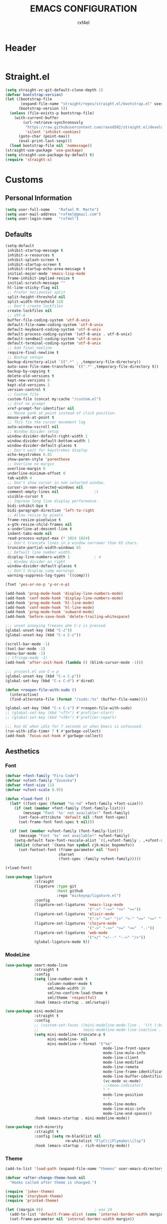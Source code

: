 #+TITLE: EMACS CONFIGURATION
#+AUTHOR: rxf4el
#+EMAIL: rxf4el@gmail.com
* Header
  #+NAME:
  #+BEGIN_SRC emacs-lisp

  #+END_SRC

* Straight.el
  #+NAME:
  #+BEGIN_SRC emacs-lisp
    (setq straight-vc-git-default-clone-depth 1)
    (defvar bootstrap-version)
    (let ((bootstrap-file
           (expand-file-name "straight/repos/straight.el/bootstrap.el" user-emacs-directory))
          (bootstrap-version 5))
      (unless (file-exists-p bootstrap-file)
        (with-current-buffer
            (url-retrieve-synchronously
             "https://raw.githubusercontent.com/raxod502/straight.el/develop/install.el"
             'silent 'inhibit-cookies)
          (goto-char (point-max))
          (eval-print-last-sexp)))
      (load bootstrap-file nil 'nomessage))
    (straight-use-package 'use-package)
    (setq straight-use-package-by-default t)
    (require 'straight-x)
  #+END_SRC

* Customs
** Personal Information
   #+NAME:
   #+BEGIN_SRC emacs-lisp
     (setq user-full-name    "Rafael M. Marte")
     (setq user-mail-address "rxf4el@gmail.com")
     (setq user-login-name   "rxf4el")
   #+END_SRC

** Defaults
   #+NAME:
   #+BEGIN_SRC emacs-lisp
     (setq-default
      inhibit-startup-message t
      inhibit-x-resources t
      inhibit-splash-screen t
      inhibit-startup-screen t
      inhibit-startup-echo-area-message t
      initial-major-mode 'emacs-lisp-mode
      frame-inhibit-implied-resize t
      initial-scratch-message ""
      hl-line-sticky-flag nil
      ;; Prefer horizental split
      split-height-threshold nil
      split-width-threshold 120
      ;; Don't create lockfiles
      create-lockfiles nil
      ;; UTF-8
      buffer-file-coding-system 'utf-8-unix
      default-file-name-coding-system 'utf-8-unix
      default-keyboard-coding-system 'utf-8-unix
      default-process-coding-system '(utf-8-unix . utf-8-unix)
      default-sendmail-coding-system 'utf-8-unix
      default-terminal-coding-system 'utf-8-unix
      ;; Add final newline
      require-final-newline t
      ;; Backup setups
      backup-directory-alist `((".*" . ,temporary-file-directory))
      auto-save-file-name-transforms `((".*" ,temporary-file-directory t))
      backup-by-copying t
      delete-old-versions t
      kept-new-versions 6
      kept-old-versions 2
      version-control t
      ;; Custom file
      custom-file (concat my:cache "/custom.el")
      ;; Xref no prompt
      xref-prompt-for-identifier nil
      ;; Mouse yank at point instead of click position.
      mouse-yank-at-point t
      ;; This fix the cursor movement lag
      auto-window-vscroll nil
      ;; Window divider setup
      window-divider-default-right-width 1
      window-divider-default-bottom-width 1
      window-divider-default-places t
      ;; Don't wait for keystrokes display
      echo-keystrokes 0.01
      show-paren-style 'parenthese
      ;; Overline no margin
      overline-margin 0
      underline-minimum-offset 0
      tab-width 4
      ;; Don't show cursor in non selected window.
      cursor-in-non-selected-windows nil
      comment-empty-lines nil                ;t
      visible-cursor t
      ;; Improve long line display performance
      bidi-inhibit-bpa t
      bidi-paragraph-direction 'left-to-right
      ;; Allow resize by pixels
      frame-resize-pixelwise t
      x-gtk-resize-child-frames nil
      x-underline-at-descent-line t
      indent-tabs-mode nil
      read-process-output-max (* 1024 1024)
      ;; Don't truncate lines in a window narrower than 65 chars.
      truncate-partial-width-windows 65
      ;; Default line number width.
      display-line-numbers-width 1           ; 4
      ;; Window divider on right
      window-divider-default-places t
      ;; Don't display comp warnings
      warning-suppress-log-types '((comp)))

     (fset 'yes-or-no-p 'y-or-n-p)

     (add-hook 'prog-mode-hook 'display-line-numbers-mode)
     (add-hook 'conf-mode-hook 'display-line-numbers-mode)
     (add-hook 'prog-mode-hook 'hl-line-mode)
     (add-hook 'conf-mode-hook 'hl-line-mode)
     (add-hook 'prog-mode-hook 'subword-mode)
     (add-hook 'before-save-hook 'delete-trailing-whitespace)

     ;;; unset annoying freezes whe C-z is pressed
     (global-unset-key (kbd "C-z"))
     (global-unset-key (kbd "C-x C-z"))

     (scroll-bar-mode -1)
     (tool-bar-mode -1)
     (menu-bar-mode -1)
     ;; (fringe-mode -1)
     (add-hook 'after-init-hook (lambda () (blink-cursor-mode -1)))

     ;;; project.el use C-x p
     (global-unset-key (kbd "C-x C-p"))
     (global-set-key (kbd "C-x C-d") #'dired)

     (defun +reopen-file-with-sudo ()
       (interactive)
       (find-alternate-file (format "/sudo::%s" (buffer-file-name))))

     (global-set-key (kbd "C-x C-z") #'+reopen-file-with-sudo)
     ;; (global-set-key (kbd "<f7>") #'profiler-start)
     ;; (global-set-key (kbd "<f8>") #'profiler-report)

     ;;; Run GC when idle for 7 seconds or when Emacs is unfocused.
     (run-with-idle-timer 7 t #'garbage-collect)
     (add-hook 'focus-out-hook #'garbage-collect)
   #+END_SRC

** Aesthetics
*** Font
    #+NAME:
    #+BEGIN_SRC emacs-lisp
      (defvar +font-family "Fira Code")
      (defvar +ufont-family "Iosevka")
      (defvar +font-size 11)
      (defvar +ufont-scale 0.95)

      (defun +load-font ()
        (let* ((font-spec (format "%s-%d" +font-family +font-size)))
          (if (not (member +font-family (font-family-list)))
              (message "Font '%s' not available!" font-family)
            (set-face-attribute 'default nil :font font-spec)
            (set-frame-font font-spec t nil)))

        (if (not (member +ufont-family (font-family-list)))
            (message "Font '%s' not available!" +ufont-family)
          (setq-default face-font-rescale-alist `((,+ufont-family . ,+ufont-scale)))
          (dolist (charset '(kana han symbol cjk-misc bopomofo))
            (set-fontset-font (frame-parameter nil 'font)
                              charset
                              (font-spec :family +ufont-family)))))

      (+load-font)

      (use-package ligature
                   :straight
                   (ligature :type git
                             :host github
                             :repo "mickeynp/ligature.el")
                   :config
                   (ligature-set-ligatures 'emacs-lisp-mode
                                           '("->" "->>" "<=" ">="))
                   (ligature-set-ligatures 'elixir-mode
                                           '("->" "=>" "|>" "<-" ">=" "<=" "!=" "!==" "===" "==" "::" "++" "&&" "||" "<<" ">>"))
                   (ligature-set-ligatures 'clojure-mode
                                           '("->" "->>" ">=" "<="  ".-"))
                   (ligature-set-ligatures 'web-mode
                                           '("</" "<!--" "-->" "/>"))
                   (global-ligature-mode t))

    #+END_SRC

*** ModeLine
    #+NAME:
    #+BEGIN_SRC emacs-lisp
      (use-package smart-mode-line
                   :straight t
                   :config
                   (setq line-number-mode t
                         column-number-mode t
                         sml/mode-width 10
                         sml/no-confirm-load-theme t
                         sml/theme 'respectful)
                   :hook (emacs-startup . sml/setup))

      (use-package mini-modeline
                   :straight t
                   :config
                   ;; (custom-set-faces ((mini-modeline-mode-line . '((t (:background "dim gray" :box nil :height 0.1))))
                   ;;                    (mini-modeline-mode-line-inactive . '((t (:background "#333333" :box nil :height 0.1))))))
                   (setq mini-modeline-truncate-p t
                         mini-modeline- nil
                         mini-modeline-r-format '("%e"
                                                  mode-line-front-space
                                                  mode-line-mule-info
                                                  mode-line-client
                                                  mode-line-modified
                                                  mode-line-remote
                                                  mode-line-frame-identification
                                                  mode-line-buffer-identification
                                                  (vc-mode vc-mode)
                                                  ;;(meow-indicator)
                                                  " "
                                                  mode-line-position
                                                  " "
                                                  mode-line-modes
                                                  mode-line-misc-info
                                                  mode-line-end-spaces))
                   :hook (emacs-startup . mini-modeline-mode))

      (use-package rich-minority
                   :straight t
                   :config (setq rm-blacklist nil
                                 rm-whitelist "FlyC\\|Flymake\\|lsp")
                   :hook (emacs-startup . rich-minority-mode))

    #+END_SRC

*** Theme
    #+NAME:
    #+BEGIN_SRC emacs-lisp
      (add-to-list 'load-path (expand-file-name "themes" user-emacs-directory))

      (defvar +after-change-theme-hook nil
        "Hooks called after theme is changed.")

      (require 'joker-theme)
      (require 'storybook-theme)
      (require 'printed-theme)

      (let ((margin 0))                       ; was 24
        (add-to-list 'default-frame-alist (cons 'internal-border-width margin))
        (set-frame-parameter nil 'internal-border-width margin))

      (defvar +current-theme nil
        "Name for current theme")

      (defvar +theme-list
        '(storybook joker printed))

      (set-display-table-slot standard-display-table
                              'vertical-border
                              (make-glyph-code ?┃))

      (defun +change-theme (&optional no-msg)
        (interactive)
        (let ((theme (car +theme-list)))
          (disable-theme theme)
          (setq +theme-list (append (cdr +theme-list) (list theme)))
          (let ((this-theme (car +theme-list)))
            (load-theme this-theme t)
            (unless no-msg
              (message "Load theme: %s" this-theme))
            (run-hook-with-args '+after-change-theme-hook this-theme))))

      (defun +highlight-prog-mode-function-name ()
        (face-remap-add-relative 'font-lock-function-name-face :underline t :extend t))

      (add-hook 'prog-mode-hook '+highlight-prog-mode-function-name)

      (defun +reload-font-and-theme ()
        (interactive)
        (+load-font)
        (load-theme (car +theme-list) t))

      (+change-theme t)

    #+END_SRC

* Packages
** Built-ins
*** Auto-revert
    #+NAME:
    #+BEGIN_SRC emacs-lisp

    #+END_SRC

*** iBuffer
    #+NAME:
    #+BEGIN_SRC emacs-lisp

      ;;; Uniquify
      (setq uniquify-buffer-name-style 'post-forward-angle-brackets)
      (setq uniquify-separator "/")
      (setq uniquify-after-kill-buffer-p t) ; rename after killing uniquified
      (setq uniquify-ignore-buffers-re "*[^*]+*") ; don't muck with special buffers
    #+END_SRC

*** Dabbrev
    #+NAME:
    #+BEGIN_SRC emacs-lisp

    #+END_SRC

*** Dired
    #+NAME:
    #+BEGIN_SRC emacs-lisp

    #+END_SRC

*** FlyMake
    #+NAME:
    #+BEGIN_SRC emacs-lisp
      (use-package flymake
                   :commands (flymake-mode)
                   :bind
                   (:map flymake-mode-map
                         ("M-n" . 'flymake-goto-next-error)
                         ("M-p" . 'flymake-goto-prev-error)))
    #+END_SRC

*** Hippie-Expand
    #+NAME:
    #+BEGIN_SRC emacs-lisp
      (with-eval-after-load 'hippie-expand
        (setq hippie-expand-verbose t
              hippie-expand-try-functions-list
              '(yas/hippie-try-expand
                try-complete-file-name
                try-complete-file-name-partially
                try-expand-list
                try-expand-list-all-buffers
                try-expand-line
                try-expand-line-all-buffers
                try-expand-all-abbrevs
                try-expand-dabbrev
                try-expand-dabbrev-all-buffers
                try-expand-dabbrev-from-kill
                try-complete-lisp-symbol-partially
                try-complete-lisp-symbol)))
      (global-set-key (kbd "s-'") 'hippie-expand)
    #+END_SRC

*** iSearch
    #+NAME:
    #+BEGIN_SRC emacs-lisp
      (with-eval-after-load 'isearch
        (setq  search-highlight t
               isearch-lax-whitespace t
               isearch-regexp-lax-whitespace nil
               serach-whitespace-regexp ".*?"
               isearch-lazy-highlight t
               isearch-lazy-count t
               lazy-count-prefix-format nil
               lazy-count-suffix-format " (%s/%s)"
               isearch-yank-on-move 'shift
               isearch-allow-scroll 'unlimited))
    #+END_SRC

** 3rd-Part
*** AggressiveIndent
    #+NAME:
    #+BEGIN_SRC emacs-lisp
      (use-package aggressive-indent
                   :straight t
                   :config
                   (global-aggressive-indent-mode 1))
    #+END_SRC

*** Avy
    #+NAME:
    #+BEGIN_SRC emacs-lisp
      (use-package avy
                   :straight t
                   :bind
                   ("C-:" . avy-goto-char)
                   ("C-*" . avy-resume)
                   ("M-g M-g" . avy-goto-line))
    #+END_SRC

*** Code-Complete
**** Company
     #+NAME:
     #+BEGIN_SRC emacs-lisp
       (use-package company
                    :init (global-company-mode +1)
                    :commands (company-complete-common company-manual-begin company-grab-line)
                    :config
                    (setq company-idle-delay 0
                          company-show-numbers t
                          company-minimum-prefix-length 2
                          company-tooltip-limit 5
                          company-dabbrev-downcase nil
                          company-dabbrev-ignore-case nil
                          company-dabbrev-code-other-buffers t
                          company-tooltip-align-annotations t
                          company-require-match 'never
                          company-global-modes '(not erc-mode message-mode help-mode gud-mode eshell-mode)
                          company-backends '((company-capf
                                              company-keywords
                                              company-yasnippet)
                                             (company-abbrev company-dabbrev))
                          company-frontends '(company-pseudo-tooltip-frontend
                                              company-echo-metadata-frontend)))
     #+END_SRC

**** Eglot
     #+NAME:
     #+BEGIN_SRC emacs-lisp
       (use-package eglot
                    :commands (eglot-ensure eglot)
                    :hook
                    ((rust-mode c-mode elixir-mode python-mode) . eglot-ensure)
                    :custom
                    (eglot-stay-out-of '())
                    (eglot-ignored-server-capabilites '(:documentHighlightProvider)))
     #+END_SRC

**** Yasnippet
     #+NAME:
     #+BEGIN_SRC emacs-lisp
       (defun +yas-expand-or-company-complete ()
         (interactive)
         (or (yas/expand)
             (call-interactively #'company-indent-or-complete-common)))

       (use-package yasnippet
                    :config
                    (let ((inhibit-message t)) (yas-reload-all))
                    (setq yas-snippet-dirs '("~/.emacs.d/snippets"))
                    :init
                    (yas-global-mode +1))
     #+END_SRC

*** Git
    #+NAME:
    #+BEGIN_SRC emacs-lisp
      (use-package magit
                   :commands (magit))

      (use-package diff-hl
                   :hook
                   ((dired-mode . diff-hl-dired-mode)
                    (prog-mode . diff-hl-mode)
                    (conf-mode . diff-hl-mode)))

      (use-package dired-git-info
                   :bind
                   (:map dired-mode-map
                         ("v" . dired-git-info-mode))
                   :custom
                   (dgi-auto-hide-details-p nil))
    #+END_SRC

*** Meow
    #+NAME:
    #+BEGIN_SRC emacs-lisp
      (defun meow-setup ()
        (setq meow-cheatsheet-layout meow-cheatsheet-layout-qwerty)
        (meow-motion-overwrite-define-key
         '("j" . meow-next)
         '("k" . meow-prev))
        (meow-leader-define-key
         ;; SPC j/k will run the original command in MOTION state.
         '("j" . meow-motion-origin-command)
         '("k" . meow-motion-origin-command)
         ;; Use SPC (0-9) for digit arguments.
         '("1" . meow-digit-argument)
         '("2" . meow-digit-argument)
         '("3" . meow-digit-argument)
         '("4" . meow-digit-argument)
         '("5" . meow-digit-argument)
         '("6" . meow-digit-argument)
         '("7" . meow-digit-argument)
         '("8" . meow-digit-argument)
         '("9" . meow-digit-argument)
         '("0" . meow-digit-argument))
        (meow-normal-define-key
         '("0" . meow-expand-0)
         '("9" . meow-expand-9)
         '("8" . meow-expand-8)
         '("7" . meow-expand-7)
         '("6" . meow-expand-6)
         '("5" . meow-expand-5)
         '("4" . meow-expand-4)
         '("3" . meow-expand-3)
         '("2" . meow-expand-2)
         '("1" . meow-expand-1)
         '("-" . negative-argument)
         '(";" . meow-reverse)
         '("," . meow-inner-of-thing)
         '("." . meow-bounds-of-thing)
         '("[" . meow-beginning-of-thing)
         '("]" . meow-end-of-thing)
         '("a" . meow-append)
         '("A" . meow-open-below)
         '("b" . meow-back-word)
         '("B" . meow-back-symbol)
         '("c" . meow-change)
         '("C" . meow-change-save)
         '("d" . meow-delete)
         '("x" . meow-line)
         '("f" . meow-find)
         '("F" . meow-find-expand)
         '("g" . meow-keyboard-quit)
         '("G" . goto-line)
         '("h" . meow-head)
         '("H" . meow-head-expand)
         '("i" . meow-insert)
         '("I" . meow-open-above)
         '("m" . meow-join)
         '("M" . delete-indentation)
         '("s" . meow-kill)
         '("t" . meow-till)
         '("T" . meow-till-expand)
         '("w" . meow-mark-word)
         '("W" . meow-mark-symbol)
         '("j" . meow-next)
         '("J" . meow-next-expand)
         '("o" . meow-block)
         '("O" . meow-block-expand)
         '("k" . meow-prev)
         '("K" . meow-prev-expand)
         '("q" . meow-quit)
         '("r" . meow-replace)
         '("R" . meow-replace-save)
         '("n" . meow-search)
         '("N" . meow-pop-search)
         '("l" . meow-tail)
         '("L" . meow-tail-expand)
         '("u" . undo)
         '("v" . meow-visit)
         '("e" . meow-next-word)
         '("E" . meow-next-symbol)
         '("y" . meow-save)
         '("p" . meow-yank)
         '("z" . meow-pop-selection)
         '("Z" . meow-pop-all-selection)
         '("?" . meow-cheatsheet)
         '("&" . meow-query-replace)
         '("%" . meow-query-replace-regexp)
         '("<escape>" . meow-last-buffer)))

      (use-package meow
                   :straight
                   (meow :type git
                         :host github
                         :repo "DogLooksGood/meow")
                   :init
                   (meow-global-mode 1)
                   :custom
                   (meow-esc-delay 0.001)
                   (meow-select-on-exit t)
                   (meow-replace-state-name-list
                    '((normal . "Ꮚ•ꈊ•Ꮚ")
                      (insert . "Ꮚ`ꈊ´Ꮚ")
                      (keypad . "Ꮚ'ꈊ'Ꮚ")
                      (motion . "Ꮚ-ꈊ-Ꮚ")))
                   :config
                   (meow-setup-line-number)
                   (add-to-list 'meow-normal-state-mode-list 'inf-iex-mode)
                   (add-to-list 'meow-normal-state-mode-list 'py-shell-mode)
                   (meow-setup))
    #+END_SRC

*** ParEdit
    #+NAME:
    #+BEGIN_SRC emacs-lisp
      (defun +lisp-semicolon ()
        "Will insert a semicolon if we are at the beginning of the line,
      otherwise will insert a colon."
        (interactive)
        (if (or (+in-comment-p)
                (+in-string-p)
                (equal (point) (line-beginning-position)))
            (call-interactively #'self-insert-command)
          (insert ":")))

      (use-package paredit
                   :straight
                   (paredit :type git
                            :host github
                            :repo "emacsmirror/paredit")
                   :bind
                   (:map paredit-mode-map
                         (";" . '+lisp-semicolon))
                   :hook
                   (emacs-lisp-mode . paredit-mode))
    #+END_SRC

*** Projectile
    #+NAME:
    #+BEGIN_SRC emacs-lisp

    #+END_SRC

*** Scrolling
    #+NAME:
    #+BEGIN_SRC emacs-lisp
      (setq-default hscroll-margin 2
                    hscroll-step 1
                    scroll-conservatively 1001
                    scroll-margin 0
                    scroll-preserve-screen-position t)

      (use-package sublimity-scroll
                   :straight sublimity
                   :init (sublimity-mode 1))

      (use-package yascroll
                   :straight t
                   :init (global-yascroll-bar-mode 1))
    #+END_SRC

*** Selectrum
    #+NAME:
    #+BEGIN_SRC emacs-lisp
      (use-package embark
                   :ensure t
                   :bind
                   ("s-a" . embark-act)
                   :config
                   ;; For Selectrum users:
                   (defun current-candidate+category ()
                     (when selectrum-active-p
                       (cons (selectrum--get-meta 'category)
                             (selectrum-get-current-candidate))))
                   (add-hook 'embark-target-finders #'current-candidate+category)
                   (defun current-candidates+category ()
                     (when selectrum-active-p
                       (cons (selectrum--get-meta 'category)
                             (selectrum-get-current-candidates
                              ;; Pass relative file names for dired.
                              minibuffer-completing-file-name))))
                   (add-hook 'embark-candidate-collectors #'current-candidates+category)
                   ;; No unnecessary computation delay after injection.
                   (add-hook 'embark-setup-hook 'selectrum-set-selected-candidate)
                   (setq embark-action-indicator
                         (lambda (map)
                           (which-key--show-keymap "Embark" map nil nil 'no-paging)
                           #'which-key--hide-popup-ignore-command)
                         embark-become-indicator embark-action-indicator))

      ;; Consult users will also want the embark-consult package.
      (use-package embark-consult
                   :ensure t
                   :after (embark consult)
                   ;; if you want to have consult previews as you move around an
                   ;; auto-updating embark collect buffer
                   :hook
                   (embark-collect-mode . embark-consult-preview-minor-mode))

      (use-package consult
                   ;; :straight (consult :type git :host github :repo "minad/consult" :branch "main")
                   :init
                   (fset 'multi-occur #'consult-multi-occur)
                   (setq register-preview-delay 0
                         register-preview-function #'consult-register-preview)
                   :bind
                   ("C-x b" . consult-buffer)
                   ("M-y" . consult-yank-pop)
                   ("C-," . consult-line)
                   :custom
                   (consult-line-point-placement 'match-end))

      (use-package selectrum-prescient
                   :init (selectrum-mode)
                   :config
                   (selectrum-prescient-mode 1)
                   (prescient-persist-mode 1)
                   (setq prescient-history-length 100
                         prescient-sort-length-enable nil
                         prescient-filter-method '(literal regexp initialism)))

      (use-package marginalia
                   :straight (marginalia :type git :host github :repo "minad/marginalia" :branch "main")
                   :config
                   (marginalia-mode)
                   (setq marginalia-annotators '(marginalia-annotators-heavy marginalia-annotators-light)))

      (use-package company-prescient
                   :init
                   (company-prescient-mode 1))

      (use-package helm
                   :custom (helm-bibtex-full-frame nil)
                   :config
                   (setq helm-autoresize-max-height 0)
                   (setq helm-autoresize-min-height 30)
                   (helm-autoresize-mode 1))

    #+END_SRC

*** Treemacs
    #+NAME:
    #+BEGIN_SRC emacs-lisp
      (defun +treemacs-scale-font-size ()
        (face-remap-add-relative 'default :height 0.8))

      (use-package treemacs
                   :commands
                   (treemacs treemacs-select-window)
                   :bind
                   ("<f1>" . 'treemacs-select-window)
                   (:map treemacs-mode-map
                         ("<f1>" . 'treemacs))
                   :custom
                   (treemacs-no-png-images t)
                   (treemacs-width 40)
                   :init
                   (add-hook 'treemacs-mode-hook '+treemacs-scale-font-size))
    #+END_SRC

*** Which-Keys
    #+NAME:
    #+BEGIN_SRC emacs-lisp
      (use-package which-key
                   :init (which-key-mode 1))

    #+END_SRC

** Programming
*** Languages
**** Clojure
     #+NAME:
     #+BEGIN_SRC emacs-lisp
       (use-package clojure-mode
                    :hook
                    (clojure-mode . paredit-mode)
                    :bind
                    (:map
                     clojure-mode-map
                     ("/" . 'cljr-slash)
                     ("C-c C-i" . 'cider-inspect-last-result))
                    :config
                    (modify-syntax-entry ?: "w" clojure-mode-syntax-table)
                    (require 'init-clojure-highlight-fix)
                    :custom
                    (clojure-toplevel-inside-comment-form t))

       (use-package clj-refactor
                    :hook (clojure-mode . clj-refactor-mode)
                    :config
                    (unbind-key "/" clj-refactor-map)
                    (cljr-add-keybindings-with-prefix "C-c C-r")
                    :custom
                    (cljr-warn-on-eval t)
                    (cljr-suppress-middleware-warnings t))

       (use-package cider
                    :commands (cider-jack-in cider-jack-in-cljs cider-jack-in-clj&cljs)
                    :bind
                    (:map
                     cider-mode-map
                     ("C-!" . 'cider-read-and-eval)
                     ("M-." . 'cider-find-var)
                     :map
                     cider-repl-mode-map
                     ("M-," . 'cider-repl-handle-shortcut)
                     ("C-," . 'cider-repl-handle-shortcut))
                    :init
                    (setq-default cider-default-cljs-repl 'shadow)
                    :custom
                    (cider-font-lock-dynamically nil)
                    (cider-font-lock-reader-conditionals nil)
                    (cider-use-fringe-indicators t)
                    (cider-prompt-for-symbol nil)
                    (cider-save-file-on-load t)
                    (cider-enhanced-cljs-completion-p nil)
                    (cider-offer-to-open-cljs-app-in-browser nil)
                    :config
                    (unbind-key "M-." cider-mode-map)
                    (unbind-key "C-c C-p" cider-mode-map)
                    (setq cider-allow-jack-in-without-project t
                          cider-repl-buffer-size-limit 100000
                          cider-repl-tab-command #'indent-for-tab-command
                          cider-repl-pop-to-buffer-on-connect 'display-only
                          cider-repl-result-prefix ";; => "
                          cider-repl-require-ns-on-set t
                          cider-repl-use-pretty-printing t
                          cider--print-buffer-size (* 8 1024)
                          cider-print-quota (* 1024 1024)))
     #+END_SRC

**** Common-Lisp
     #+NAME:
     #+BEGIN_SRC emacs-lisp

     #+END_SRC

**** Perl
     #+NAME:
     #+BEGIN_SRC emacs-lisp

     #+END_SRC

**** Python
     #+NAME:
     #+BEGIN_SRC emacs-lisp

     #+END_SRC

**** R
     #+NAME:
     #+BEGIN_SRC emacs-lisp

     #+END_SRC

*** Modes
**** CSV
     #+NAME:
     #+BEGIN_SRC emacs-lisp

     #+END_SRC

**** MarkDown
     #+NAME:
     #+BEGIN_SRC emacs-lisp

     #+END_SRC

**** Nix
     #+NAME:
     #+BEGIN_SRC emacs-lisp

     #+END_SRC

**** Web
     #+NAME:
     #+BEGIN_SRC emacs-lisp

     #+END_SRC

** Bioinformatics
*** Graphics
**** GraphViz
     #+NAME:
     #+BEGIN_SRC emacs-lisp

     #+END_SRC

**** GnuPlot
     #+NAME:
     #+BEGIN_SRC emacs-lisp

     #+END_SRC

*** Readers
**** ePUB
     #+NAME:
     #+BEGIN_SRC emacs-lisp
       (use-package nov
                    :config (progn
                              (add-to-list 'auto-mode-alist '("\\.epub\\'" . nov-mode))
                              (add-hook 'nov-mode-hook
                                        (lambda ()
                                          (face-remap-add-relative 'variable-pitch
                                                                   :family "Liberation Serif"
                                                                   :height 1.2)))
                              ;; (add-hook 'nov-mode-hook (lambda () (olivetti-mode 1)))
                              (setq nov-text-width 72)))

     #+END_SRC

**** PDF
     #+NAME:
     #+BEGIN_SRC emacs-lisp
       (use-package pdf-tools
                    :straight t
                    :bind (:map pdf-view-mode-map
                                ("<s-spc>" .  pdf-view-scroll-down-or-next-page)
                                ("g"  . pdf-view-first-page)
                                ("G"  . pdf-view-last-page)
                                ("l"  . image-forward-hscroll)
                                ("h"  . image-backward-hscroll)
                                ("j"  . pdf-view-next-line-or-next-page)
                                ("k"  . pdf-view-previous-line-or-previous-page)
                                ("e"  . pdf-view-goto-page)
                                ("t"  . pdf-view-goto-label)
                                ("u"  . pdf-view-revert-buffer)
                                ("al" . pdf-annot-list-annotations)
                                ("ad" . pdf-annot-delete)
                                ("aa" . pdf-annot-attachment-dired)
                                ("am" . pdf-annot-add-markup-annotation)
                                ("at" . pdf-annot-add-text-annotation)
                                ("y"  . pdf-view-kill-ring-save)
                                ("i"  . pdf-misc-display-metadata)
                                ("s"  . pdf-occur)
                                ("b"  . pdf-view-set-slice-from-bounding-box)
                                ("r"  . pdf-view-reset-slice))
                    :init
                    (pdf-tools-install t t)
                    :config
                    (setq ;; pdf-misc-print-programm "/usr/bin/gtklp"
                     pdf-misc-print-programm-args (quote ("-o media=A4" "-o fitplot"))
                     pdf-view-display-size 'fit-page
                     ;; pdf-view-use-imagemagick t
                     pdf-view-midnight-colors '("white smoke" . "gray5")))

     #+END_SRC

*** Writers
**** GkRoam
     #+NAME:
     #+BEGIN_SRC emacs-lisp
       (use-package gkroam
                    :straight (gkroam
                               :type git
                               :host github
                               :repo "Kinneyzhang/gkroam"
                               :branch "develop")
                    :hook (after-init . gkroam-mode)
                    :init
                    (setq gkroam-root-dir "~/Dropbox/org/gkroam/"
                          gkroam-prettify-page-p t
                          gkroam-show-brackets-p t
                          gkroam-use-default-filename t
                          gkroam-window-margin 0)
                    :bind
                    (:map gkroam-mode-map
                          (("C-c r I" . gkroam-index)
                           ("C-c r d" . gkroam-daily)
                           ("C-c r D" . gkroam-delete)
                           ("C-c r f" . gkroam-find)
                           ("C-c r i" . gkroam-insert)
                           ("C-c r n" . gkroam-dwim)
                           ("C-c r e" . gkroam-link-edit)
                           ("C-c r u" . gkroam-show-unlinked)
                           ("C-c r p" . gkroam-toggle-prettify)
                           ("C-c r t" . gkroam-toggle-brackets)
                           ("C-c r R" . gkroam-rebuild-caches)
                           ("C-c r g" . gkroam-update))))

     #+END_SRC

**** Latex
     #+NAME:
     #+BEGIN_SRC emacs-lisp

     #+END_SRC

**** Org-Mode
***** Org
      #+NAME:
      #+BEGIN_SRC emacs-lisp
        (defvar-local +org-last-in-latex nil)

        (defun +org-post-command-hook ()
          (ignore-errors
            (let ((in-latex (rime-predicate-org-latex-mode-p)))
              (if (and +org-last-in-latex (not in-latex))
                  (progn (org-latex-preview)
                         (setq +org-last-in-latex nil)))

              (when-let ((ovs (overlays-at (point))))
                (when (->> ovs
                           (--map (overlay-get it 'org-overlay-type))
                           (--filter (equal it 'org-latex-overlay)))
                  (org-latex-preview)
                  (setq +org-last-in-latex t)))

              (when in-latex
                (setq +org-last-in-latex t)))))

        (define-minor-mode org-latex-auto-toggle
          "Auto toggle latex overlay when cursor enter/leave."
          nil
          nil
          nil
          (if org-latex-auto-toggle
              (add-hook 'post-command-hook '+org-post-command-hook nil t)
            (remove-hook 'post-command-hook '+org-post-command-hook t)))

        ;;; Org babel

        (defun +org-redisplay-inline-images ()
          (when org-inline-image-overlays
            (org-redisplay-inline-images)))

        (defun +org-babel-setup ()
          (org-babel-do-load-languages
           'org-babel-load-languages
           '((python . t)
             (emacs-lisp . t)
             (clojure . t)))
          (setq org-babel-clojure-backend 'cider)
          (setq org-confirm-babel-evaluate nil)
          (add-hook 'org-babel-after-execute-hook '+org-redisplay-inline-images))

        (use-package org
                     :straight (:type built-in)
                     :bind
                     (:map org-mode-map
                           ("<f8>" . org-latex-auto-toggle))
                     :config
                     (require 'ob-clojure)
                     (require 'cider)
                     (require 'org-tempo)
                     (+org-babel-setup))

        ;;; Update latex options after change theme.

        (defun +org-update-latex-option-by-theme (theme)
          (when (bound-and-true-p org-format-latex-options)
            (setq org-format-latex-options
                  (plist-put org-format-latex-options :theme theme))))

        (add-hook '+after-change-theme-hook '+org-update-latex-option-by-theme)

        ;;; install latex with
        ;;; pacman -S texlive-bin texlive-most
        ;;; install xdot
        ;;; pacman -S xdot

        (use-package org-superstar
                     :hook (org-mode . org-superstar-mode))

      #+END_SRC

***** Org-Utils
      #+NAME:
      #+BEGIN_SRC emacs-lisp
        (use-package org-ref
                     ;; :custom ((org-ref-ivy-cite-completion t)
                     ;;          (org-ref-completion-library 'org-ref-ivy-cite))
                     :config
                     (require 'org-ref)
                     (require 'org-ref-pdf)
                     (require 'org-ref-bibtex)
                     (require 'org-ref-url-utils)
                     (setq reftex-default-bibliography "~/Dropbox/org/biblio/ref.bib"
                           org-ref-default-bibliography '("~/Dropbox/org/biblio/ref.bib")
                           org-ref-bibliography-notes "~/Dropbox/org/biblio/notes.org"
                           org-ref-pdf-directory "~/Dropbox/org/biblio/papers/"))


        ;; tasks management
        (setq org-refile-targets '((org-agenda-files :maxlevel . 1)))
        (setq org-log-done t
              org-clock-idle-time nil
              org-todo-keywords (quote
                                 ((sequence "TODO(t)" "NEXT(n)" "|" "DONE(d)")
                                  (sequence "WAITING(w)" "HOLD(h)" "|" "CANCELLED(c)" "PHONE" "MEETING"))))

        ;; Org-Agenda
        ;; agenda & diary
        (setq org-columns-default-format "%50ITEM(Task) %10CLOCKSUM %16TIMESTAMP_IA")
        (setq org-agenda-include-diary nil
              org-agenda-tags-todo-honor-ignore-options t
              org-agenda-start-on-weekday nil
              org-agenda-start-day "-1d"
              org-agenda-span 7
              show-week-agenda-p t
              org-agenda-timegrid-use-ampm 1
              org-agenda-inhibit-startup t
              org-agenda-files (quote
                                ("~/Dropbox/org/work.org"
                                 "~/Dropbox/org/stuff.org"
                                 "~/Dropbox/org/inbox.org")))

        (use-package org-super-agenda
                     :straight t
                     :defer t
                     :config
                     (setq org-super-agenda-groups '((:name "Today"
                                                            :time-grid t
                                                            :scheduled today)
                                                     (:name "Due today"
                                                            :deadline today)
                                                     (:name "Important"
                                                            :priority "A")
                                                     (:name "Overdue"
                                                            :deadline past)
                                                     (:name "Due soon"
                                                            :deadline future)
                                                     (:name "Big Outcomes"
                                                            :tag "bo")))
                     (org-super-agenda-mode))

        (use-package org-gcal
                     :config
                     :config
                     (setq org-gcal-client-id "70155025522-sod2sd5j69fqbtajhnllgmgprhavspo5.apps.googleusercontent.com"
                           org-gcal-client-secret "x58hbBKXDZ8JfdEdeDYYC8_u"
                           org-gcal-fetch-file-alist '(("rxf4el@gmail.com" .  "~/Dropbox/org/inbox.org"))))

        (use-package calfw
                     :config
                     (setq cfw:display-calendar-holidays nil
                           calendar-week-start-day 1
                           cfw:fchar-junction ?╬
                           cfw:fchar-vertical-line ?║
                           cfw:fchar-horizontal-line ?═
                           cfw:fchar-left-junction ?╠
                           cfw:fchar-right-junction ?╣
                           cfw:fchar-top-junction ?╦
                           cfw:fchar-top-left-corner ?╔
                           cfw:fchar-top-right-corner ?╗))

        (use-package calfw-org
                     :bind ("C-c f" . cfw:open-org-calendar)
                     :config
                     (setq cfw:org-overwrite-default-keybinding t))

        ;; Org-Utils (need to port for the right place)
        ;; date insertion configuration
        (setq org-expiry-created-property-name "CREATED"
              org-expiry-inactive-timestamps t
              org-todo-state-tags-triggers (quote
                                            (("CANCELLED" ("CANCELLED" . t))
                                             ("WAITING" ("WAITING" . t))
                                             ("HOLD" ("WAITING") ("HOLD" . t))
                                             (done ("WAITING") ("HOLD"))
                                             ("TODO" ("WAITING") ("CANCELLED") ("HOLD"))
                                             ("NEXT" ("WAITING") ("CANCELLED") ("HOLD"))
                                             ("DONE" ("WAITING") ("CANCELLED") ("HOLD")))))

        (setq org-latex-pdf-process
              '("latexmk -pdflatex='pdflatex -interaction nonstopmode' -pdf -bibtex -f %f"))

      #+END_SRC

***** Org-Babel
      #+NAME:
      #+BEGIN_SRC emacs-lisp

      #+END_SRC

***** Org-Capture
      #+NAME:
      #+BEGIN_SRC emacs-lisp

      #+END_SRC

***** Org-Presentation
      #+NAME:
      #+BEGIN_SRC emacs-lisp

      #+END_SRC

* Footer
  #+NAME:
  #+BEGIN_SRC emacs-lisp
    ;; config.el ends here.
  #+END_SRC
